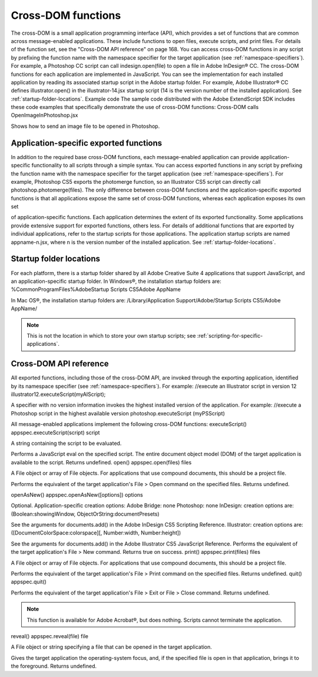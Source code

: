 .. _cross-dom-functions:

Cross-DOM functions
===================
The cross-DOM is a small application programming interface (API), which provides a set of functions that
are common across message-enabled applications. These include functions to open files, execute scripts,
and print files. For details of the function set, see the "Cross-DOM API reference" on page 168.
You can access cross-DOM functions in any script by prefixing the function name with the namespace
specifier for the target application (see :ref:`namespace-specifiers`). For example, a Photoshop CC
script can call indesign.open(file) to open a file in Adobe InDesign® CC.
The cross-DOM functions for each application are implemented in JavaScript. You can see the
implementation for each installed application by reading its associated startup script in the Adobe startup
folder. For example, Adobe Illustrator® CC defines illustrator.open() in the illustrator-14.jsx
startup script (14 is the version number of the installed application). See :ref:`startup-folder-locations`.
Example code
The sample code distributed with the Adobe ExtendScript SDK includes these code examples that
specifically demonstrate the use of cross-DOM functions:
Cross-DOM calls
OpenImageInPhotoshop.jsx

Shows how to send an image file to be opened in Photoshop.

.. _application-specific-exported-functions:

Application-specific exported functions
---------------------------------------
In addition to the required base cross-DOM functions, each message-enabled application can provide
application-specific functionality to all scripts through a simple syntax. You can access exported functions
in any script by prefixing the function name with the namespace specifier for the target application (see
:ref:`namespace-specifiers`). For example, Photoshop CS5 exports the photomerge function, so
an Illustrator CS5 script can directly call photoshop.photomerge(files).
The only difference between cross-DOM functions and the application-specific exported functions is that
all applications expose the same set of cross-DOM functions, whereas each application exposes its own set

of application-specific functions. Each application determines the extent of its exported functionality.
Some applications provide extensive support for exported functions, others less.
For details of additional functions that are exported by individual applications, refer to the startup scripts
for those applications. The application startup scripts are named appname-n.jsx, where n is the version
number of the installed application. See :ref:`startup-folder-locations`.

.. _startup-folder-locations:

Startup folder locations
------------------------
For each platform, there is a startup folder shared by all Adobe Creative Suite 4 applications that support
JavaScript, and an application-specific startup folder.
In Windows®, the installation startup folders are:
%CommonProgramFiles%\Adobe\Startup Scripts CS5\Adobe AppName\

In Mac OS®, the installation startup folders are:
/Library/Application Support/Adobe/Startup Scripts CS5/Adobe AppName/

.. note:: This is not the location in which to store your own startup scripts; see :ref:`scripting-for-specific-applications`.

.. _cross-dom-api-reference:

Cross-DOM API reference
-----------------------
All exported functions, including those of the cross-DOM API, are invoked through the exporting
application, identified by its namespace specifier (see :ref:`namespace-specifiers`). For example:
//execute an Illustrator script in version 12
illustrator12.executeScript(myAIScript);

A specifier with no version information invokes the highest installed version of the application. For
example:
//execute a Photoshop script in the highest available version
photoshop.executeScript (myPSScript)

All message-enabled applications implement the following cross-DOM functions:
executeScript()
appspec.executeScript(script)
script

A string containing the script to be evaluated.

Performs a JavaScript eval on the specified script. The entire document object model (DOM) of the
target application is available to the script. Returns undefined.
open()
appspec.open(files)
files

A File object or array of File objects. For applications that use compound documents,
this should be a project file.

Performs the equivalent of the target application's File > Open command on the specified files.
Returns undefined.

openAsNew()
appspec.openAsNew([options])
options

Optional. Application-specific creation options:
Adobe Bridge: none
Photoshop: none
InDesign: creation options are:
(Boolean:showingWindow, ObjectOrString:documentPresets)

See the arguments for documents.add() in the Adobe InDesign CS5 Scripting
Reference.
Illustrator: creation options are:
([DocumentColorSpace:colorspace][, Number:width, Number:height])

See the arguments for documents.add() in the Adobe Illustrator CS5 JavaScript
Reference.
Performs the equivalent of the target application's File > New command. Returns true on success.
print()
appspec.print(files)
files

A File object or array of File objects. For applications that use compound documents,
this should be a project file.

Performs the equivalent of the target application's File > Print command on the specified files.
Returns undefined.
quit()
appspec.quit()

Performs the equivalent of the target application's File > Exit or File > Close command. Returns
undefined.

.. note:: This function is available for Adobe Acrobat®, but does nothing. Scripts cannot terminate the
  application.

reveal()
appspec.reveal(file)
file

A File object or string specifying a file that can be opened in the target application.

Gives the target application the operating-system focus, and, if the specified file is open in that
application, brings it to the foreground. Returns undefined.
